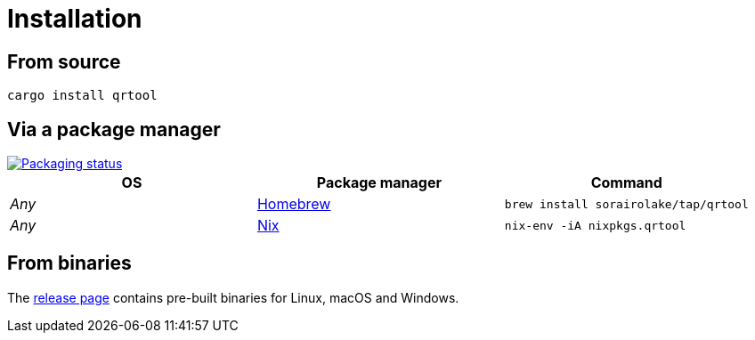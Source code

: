 // SPDX-FileCopyrightText: 2023 Shun Sakai
//
// SPDX-License-Identifier: CC-BY-4.0

= Installation
:repology-url: https://repology.org
:github-url: https://github.com
:repology-badge: {repology-url}/badge/vertical-allrepos/qrtool.svg
:repology-versions: {repology-url}/project/qrtool/versions
:brew-url: https://brew.sh/
:nix-package-url: {github-url}/NixOS/nixpkgs/blob/master/pkgs/by-name/qr/qrtool/package.nix
:release-page-url: {github-url}/sorairolake/qrtool/releases

== From source

[source,sh]
----
cargo install qrtool
----

== Via a package manager

image::{repology-badge}[Packaging status,link={repology-versions}]

|===
|OS |Package manager |Command

|_Any_
|{brew-url}[Homebrew]
|`brew install sorairolake/tap/qrtool`

|_Any_
|{nix-package-url}[Nix]
|`nix-env -iA nixpkgs.qrtool`
|===

== From binaries

The {release-page-url}[release page] contains pre-built binaries for Linux,
macOS and Windows.
